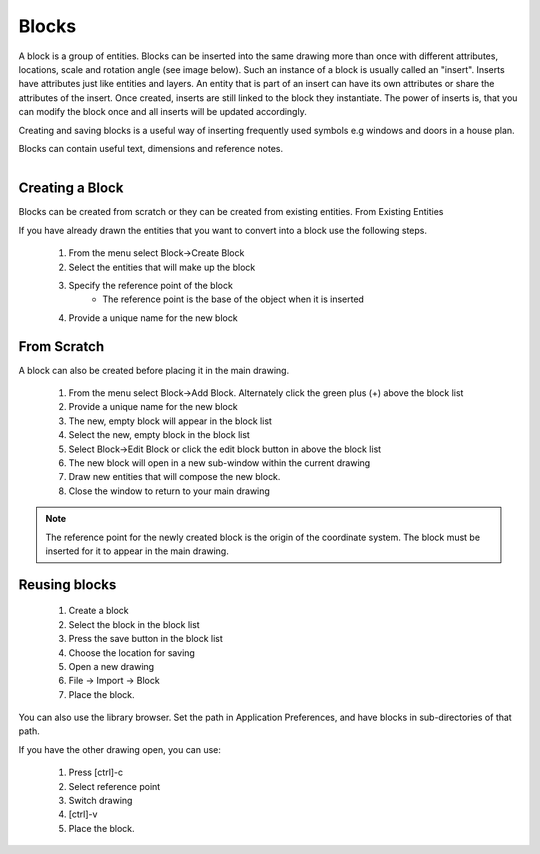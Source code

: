 .. _blocks:


Blocks
======

A block is a group of entities. Blocks can be inserted into the same drawing more than once with different attributes, locations, scale and rotation angle (see image below). Such an instance of a block is usually called an "insert". Inserts have attributes just like entities and layers. An entity that is part of an insert can have its own attributes or share the attributes of the insert. Once created, inserts are still linked to the block they instantiate. The power of inserts is, that you can modify the block once and all inserts will be updated accordingly.

Creating and saving blocks is a useful way of inserting frequently used symbols e.g windows and doors in a house plan.

Blocks can contain useful text, dimensions and reference notes.

..  figure:: /images/guide_block.png
    :width: 740px
    :height: 402px
    :scale: 100
    :align: right
    :alt: LibreCAD Blocks


Creating a Block
----------------

Blocks can be created from scratch or they can be created from existing entities.
From Existing Entities

If you have already drawn the entities that you want to convert into a block use the following steps.

    #. From the menu select Block->Create Block
    #. Select the entities that will make up the block
    #. Specify the reference point of the block
        - The reference point is the base of the object when it is inserted
    #. Provide a unique name for the new block


From Scratch
------------

A block can also be created before placing it in the main drawing.

    #. From the menu select Block->Add Block. Alternately click the green plus (+) above the block list
    #. Provide a unique name for the new block
    #. The new, empty block will appear in the block list
    #. Select the new, empty block in the block list
    #. Select Block->Edit Block or click the edit block button in above the block list
    #. The new block will open in a new sub-window within the current drawing
    #. Draw new entities that will compose the new block.
    #. Close the window to return to your main drawing

.. note::

    The reference point for the newly created block is the origin of the coordinate system.
    The block must be inserted for it to appear in the main drawing.


Reusing blocks
--------------

    #. Create a block
    #. Select the block in the block list
    #. Press the save button in the block list
    #. Choose the location for saving
    #. Open a new drawing
    #. File -> Import -> Block
    #. Place the block.

You can also use the library browser. Set the path in Application Preferences, and have blocks in sub-directories of that path.

If you have the other drawing open, you can use:

    #. Press [ctrl]-c
    #. Select reference point
    #. Switch drawing
    #. [ctrl]-v
    #. Place the block.

